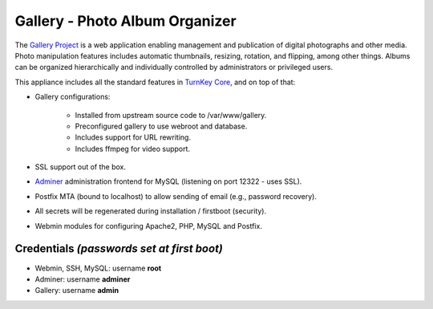 Gallery - Photo Album Organizer
===============================

The `Gallery Project`_ is a web application enabling management and
publication of digital photographs and other media. Photo manipulation
features includes automatic thumbnails, resizing, rotation, and
flipping, among other things. Albums can be organized hierarchically and
individually controlled by administrators or privileged users.

This appliance includes all the standard features in `TurnKey Core`_,
and on top of that:

- Gallery configurations:
   
   - Installed from upstream source code to /var/www/gallery.
   - Preconfigured gallery to use webroot and database.
   - Includes support for URL rewriting.
   - Includes ffmpeg for video support.

- SSL support out of the box.
- `Adminer`_ administration frontend for MySQL (listening on port
  12322 - uses SSL).
- Postfix MTA (bound to localhost) to allow sending of email (e.g.,
  password recovery).
- All secrets will be regenerated during installation / firstboot
  (security).
- Webmin modules for configuring Apache2, PHP, MySQL and Postfix.

Credentials *(passwords set at first boot)*
-------------------------------------------

- Webmin, SSH, MySQL: username **root**
- Adminer: username **adminer**
- Gallery: username **admin**


.. _Gallery Project: http://gallery.menalto.com
.. _TurnKey Core: https://www.turnkeylinux.org/core
.. _Adminer: http://www.adminer.org/
